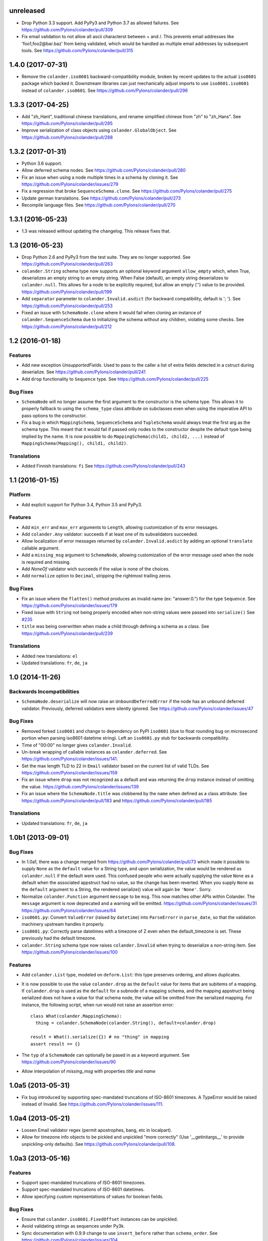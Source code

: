 unreleased
==========

- Drop Python 3.3 support. Add PyPy3 and Python 3.7 as allowed failures.
  See https://github.com/Pylons/colander/pull/309

- Fix email validation to not allow all ascii characterst between + and /.
  This prevents email addresses like 'foo1,foo2@bar.baz' from being validated,
  which would be handled as multiple email addresses by subsequent tools.
  See https://github.com/Pylons/colander/pull/315

.. _release-1.4.0:

1.4.0 (2017-07-31)
==================

- Remove the ``colander.iso8601`` backward-compatibility module, broken
  by recent updates to the actual ``iso8601`` package which backed it.
  Downstream libraries can just mechanically adjust imports to use
  ``iso8601.iso8601`` instead of ``colander.iso8601``.
  See https://github.com/Pylons/colander/pull/296

1.3.3 (2017-04-25)
==================

- Add "zh_Hant", traditional chinese translations, and rename simplified
  chinese from "zh" to "zh_Hans".
  See https://github.com/Pylons/colander/pull/285

- Improve serialization of class objects using ``colander.GlobalObject``.
  See https://github.com/Pylons/colander/pull/288

1.3.2 (2017-01-31)
==================

- Python 3.6 support.

- Allow deferred schema nodes.
  See https://github.com/Pylons/colander/pull/280

- Fix an issue when using a node multiple times in a schema by cloning it.
  See https://github.com/Pylons/colander/issues/279

- Fix a regression that broke ``SequenceSchema.clone``.
  See https://github.com/Pylons/colander/pull/275

- Update german translations.
  See https://github.com/Pylons/colander/pull/273

- Recompile language files.
  See https://github.com/Pylons/colander/pull/270

1.3.1 (2016-05-23)
==================

- 1.3 was released without updating the changelog. This release fixes that.

1.3 (2016-05-23)
================

- Drop Python 2.6 and PyPy3 from the test suite. They are no longer
  supported. See https://github.com/Pylons/colander/pull/263

- ``colander.String`` schema type now supports an optional keyword argument
  ``allow_empty`` which, when True, deserializes an empty string to an
  empty string. When False (default), an empty string deserializes to
  ``colander.null``. This allows for a node to be explicitly required, but
  allow an empty ('') value to be provided.
  https://github.com/Pylons/colander/pull/199

- Add ``separator`` parameter to ``colander.Invalid.asdict``
  (for backward compatibility, default is '; ').
  See https://github.com/Pylons/colander/pull/253

- Fixed an issue with ``SchemaNode.clone`` where it would fail when
  cloning an instance of ``colander.SequenceSchema`` due to initializing
  the schema without any children, violating some checks.
  See https://github.com/Pylons/colander/pull/212

1.2 (2016-01-18)
================

Features
--------

- Add new exception `UnsupportedFields`. Used to pass to the caller a list
  of extra fields detected in a cstruct during deserialize.
  See https://github.com/Pylons/colander/pull/241

- Add ``drop`` functionality to ``Sequence`` type.
  See https://github.com/Pylons/colander/pull/225

Bug Fixes
---------

- ``SchemaNode`` will no longer assume the first argument to the constructor
  is the schema type. This allows it to properly fallback to using the
  ``schema_type`` class attribute on subclasses even when using the
  imperative API to pass options to the constructor.

- Fix a bug in which ``MappingSchema``, ``SequenceSchema`` and
  ``TupleSchema`` would always treat the first arg as the schema type. This
  meant that it would fail if passed only nodes to the constructor despite
  the default type being implied by the name. It is now possible to do
  ``MappingSchema(child1, child2, ...)`` instead of
  ``MappingSchema(Mapping(), child1, child2)``.

Translations
------------

- Added Finnish translations: ``fi``
  See https://github.com/Pylons/colander/pull/243

1.1 (2016-01-15)
================

Platform
--------

- Add explicit support for Python 3.4, Python 3.5 and PyPy3.

Features
--------

- Add ``min_err`` and ``max_err`` arguments to ``Length``, allowing
  customization of its error messages.

- Add ``colander.Any`` validator: succeeds if at least one of its
  subvalidators succeeded.

- Allow localization of error messages returned by ``colander.Invalid.asdict``
  by adding an optional ``translate`` callable argument.

- Add a ``missing_msg`` argument to ``SchemaNode``, allowing customization
  of the error message used when the node is required and missing.

- Add `NoneOf` validator wich succeeds if the value is none of the choices.

- Add ``normalize`` option to ``Decimal``, stripping the rightmost
  trailing zeros.

Bug Fixes
---------

- Fix an issue where the ``flatten()`` method produces an invalid name
  (ex: "answer.0.") for the type ``Sequence``.  See
  https://github.com/Pylons/colander/issues/179

- Fixed issue with ``String`` not being properly encoded when non-string
  values were passed into ``serialize()``
  See `#235 <https://github.com/Pylons/colander/pull/235>`_

- ``title`` was being overwritten when made a child through defining a schema
  as a class. See https://github.com/Pylons/colander/pull/239

Translations
------------

- Added new translations: ``el``

- Updated translations: ``fr``, ``de``, ``ja``

1.0 (2014-11-26)
================

Backwards Incompatibilities
---------------------------

- ``SchemaNode.deserialize`` will now raise an
  ``UnboundDeferredError`` if the node has an unbound deferred
  validator.  Previously, deferred validators were silently ignored.
  See https://github.com/Pylons/colander/issues/47

Bug Fixes
---------

- Removed forked ``iso8601`` and change to dependency on PyPI ``iso8601``
  (due to float rounding bug on microsecond portion when parsing
  iso8601 datetime string).  Left an ``iso8601.py`` stub for backwards
  compatibility.

- Time of "00:00" no longer gives ``colander.Invalid``.

- Un-break wrapping of callable instances as ``colander.deferred``.
  See https://github.com/Pylons/colander/issues/141.

- Set the max length TLD to 22 in ``Email`` validator based on the
  current list of valid TLDs.
  See https://github.com/Pylons/colander/issues/159

- Fix an issue where ``drop`` was not recognized as a default and was
  returning the ``drop`` instance instead of omitting the value.
  https://github.com/Pylons/colander/issues/139

- Fix an issue where the ``SchemaNode.title`` was clobbered by the ``name``
  when defined as a class attribute.
  See https://github.com/Pylons/colander/pull/183 and
  https://github.com/Pylons/colander/pull/185

Translations
------------

- Updated translations: ``fr``, ``de``, ``ja``


1.0b1 (2013-09-01)
==================

Bug Fixes
---------

- In 1.0a1, there was a change merged from
  https://github.com/Pylons/colander/pull/73 which made it possible to supply
  ``None`` as the ``default`` value for a String type, and upon serialization,
  the value would be rendered as ``colander.null`` if the default were used.
  This confused people who were actually supplying the value ``None`` as a
  default when the associated appstruct had no value, so the change has been
  reverted.  When you supply ``None`` as the ``default`` argument to a String,
  the rendered serialize() value will again be ``'None'``.  Sorry.

- Normalize ``colander.Function`` argument ``message`` to be ``msg``. This now
  matches other APIs within Colander. The ``message`` argument is now
  deprecated and a warning will be emitted.
  https://github.com/Pylons/colander/issues/31
  https://github.com/Pylons/colander/issues/64

- ``iso8601.py``:  Convert ``ValueError`` (raised by ``datetime``) into
  ``ParseErrorr`` in ``parse_date``, so that the validation machinery
  upstream handles it properly.

- ``iso8601.py``:  Correctly parse datetimes with a timezone of Z even
  when the default_timezone is set. These previously had the default
  timezone.

- ``colander.String`` schema type now raises ``colander.Invalid`` when trying
  to deserialize a non-string item.
  See https://github.com/Pylons/colander/issues/100

Features
--------

- Add ``colander.List`` type, modeled on ``deform.List``:  this type
  preserves ordering, and allows duplicates.

- It is now possible to use the value ``colander.drop`` as the ``default``
  value for items that are subitems of a mapping.  If ``colander.drop`` is used
  as the ``default`` for a subnode of a mapping schema, and the mapping
  appstruct being serialized does not have a value for that schema node, the
  value will be omitted from the serialized mapping.  For instance, the
  following script, when run would not raise an assertion error::

      class What(colander.MappingSchema):
        thing = colander.SchemaNode(colander.String(), default=colander.drop)

      result = What().serialize({}) # no "thing" in mapping
      assert result == {}

- The ``typ`` of a ``SchemaNode`` can optionally be pased in as a keyword
  argument. See https://github.com/Pylons/colander/issues/90

- Allow interpolation of `missing_msg` with properties `title` and `name`

1.0a5 (2013-05-31)
==================

- Fix bug introduced by supporting spec-mandated truncations of ISO-8601
  timezones.  A TypeError would be raised instead of Invalid.  See
  https://github.com/Pylons/colander/issues/111.

1.0a4 (2013-05-21)
==================

- Loosen Email validator regex (permit apostrophes, bang, etc in localpart).

- Allow for timezone info objects to be pickled and unpickled "more correctly"
  (Use '__getinitargs__' to provide unpickling-only defaults).  See
  https://github.com/Pylons/colander/pull/108.

1.0a3 (2013-05-16)
==================

Features
--------

- Support spec-mandated truncations of ISO-8601 timezones.

- Support spec-mandated truncations of ISO-8601 datetimes.

- Allow specifying custom representations of values for boolean fields.

Bug Fixes
---------

- Ensure that ``colander.iso8601.FixedOffset`` instances can be unpickled.

- Avoid validating strings as sequences under Py3k.

- Sync documentation with 0.9.9 change to use ``insert_before`` rather than
  ``schema_order``.  See https://github.com/Pylons/colander/issues/104


1.0a2 (2013-01-30)
==================

Features
--------

- Add ``colander.ContainsOnly`` and ``colander.url`` validators.

- Add ``colander.instantiate`` to help define schemas containing
  mappings and sequences more succinctly.

1.0a1 (2013-01-10)
==================

Bug Fixes
---------

- Work around a regression in Python 3.3 for ``colander.Decimal`` when it's
  used with a ``quant`` argument but without a ``rounding`` argument.
  See https://github.com/Pylons/colander/issues/66

- Using ``SchemaNode(String, default='', ..)`` now works properly, or at least
  more intuitively.  Previously if an empty-string ``default`` was supplied,
  serialization would return a defaulted value as ``colander.null``.  See
  https://github.com/Pylons/colander/pull/73.

- Stricter checking in colander.Mapping to prevent items which are logically
  not mappings from being accepted during validation (see
  https://github.com/Pylons/colander/pull/96).

Features
--------

- Add ``colander.Set`` type, ported from ``deform.Set``

- Add Python 3.3 to tox configuration and use newer tox testing regime
  (setup.py dev).

- Add Python 3.3 Trove classifier.

- Calling ``bind`` on a schema node e.g. ``cloned_node = somenode.bind(a=1,
  b=2)`` on a schema node now results in the cloned node having a
  ``bindings`` attribute of the value ``{'a':1, 'b':2}``.

- It is no longer necessary to pass a ``typ`` argument to a SchemaNode
  constructor if the node class has a ``schema_type`` callable as a class
  attribute which, when called with no arguments, returns a schema type.
  This callable will be called to obtain the schema type if a ``typ`` is not
  supplied to the constructor.  The default ``SchemaNode`` object's
  ``schema_type`` callable raises a ``NotImplementedError`` when it is
  called.

- SchemaNode now has a ``raise_invalid`` method which accepts a message and
  raises a colander.Invalid exception using ``self`` as the node and the
  message as its message.

- It is now possible and advisable to subclass ``SchemaNode`` in order to
  create a bundle of default node behavior.  The subclass can define the
  following methods and attributes: ``preparer``, ``validator``, ``default``,
  ``missing``, ``name``, ``title``, ``description``, ``widget``, and
  ``after_bind``.

  For example, the older, more imperative style that looked like this still
  works, of course::

     from colander import SchemaNode

     ranged_int = colander.SchemaNode(
         validator=colander.Range(0, 10),
         default = 10,
         title='Ranged Int'
         )

  But you can alternately now do something like this::

     from colander import SchemaNode

     class RangedIntSchemaNode(SchemaNode):
         validator = colander.Range(0, 10)
         default = 10
         title = 'Ranged Int'

     ranged_int = RangedInt()

  Values that are expected to be callables can now alternately be methods of
  the schemanode subclass instead of plain attributes::

     from colander import SchemaNode

     class RangedIntSchemaNode(SchemaNode):
         default = 10
         title = 'Ranged Int'

         def validator(self, node, cstruct):
            if not 0 < cstruct < 10:
                raise colander.Invalid(node, 'Must be between 0 and 10')

     ranged_int = RangedInt()

  Note that when implementing a method value such as ``validator`` that
  expects to receive a ``node`` argument, ``node`` must be provided in the
  call signature, even though ``node`` will almost always be the same as
  ``self``.  This is because Colander simply treats the method as another
  kind of callable, be it a method, or a function, or an instance that has a
  ``__call__`` method.  It doesn't care that it happens to be a method of
  ``self``, and it needs to support callables that are not methods, so it
  sends ``node`` in regardless.

  You can't currently use *method* definitions as ``colander.deferred``
  callables.  For example this will *not* work::

     from colander import SchemaNode

     class RangedIntSchemaNode(SchemaNode):
         default = 10
         title = 'Ranged Int'

         @colander.deferred
         def validator(self, node, kw):
            request = kw['request']
            def avalidator(node, cstruct):
                if not 0 < cstruct < 10:
                    if request.user != 'admin':
                        raise colander.Invalid(node, 'Must be between 0 and 10')
            return avalidator

     ranged_int = RangedInt()
     bound_ranged_int = ranged_int.bind(request=request)

  This will result in::

        TypeError: avalidator() takes exactly 3 arguments (2 given)

  However, if you treat the thing being decorated as a function instead of a
  method (remove the ``self`` argument from the argument list), it will
  indeed work)::

     from colander import SchemaNode

     class RangedIntSchemaNode(SchemaNode):
         default = 10
         title = 'Ranged Int'

         @colander.deferred
         def validator(node, kw):
            request = kw['request']
            def avalidator(node, cstruct):
                if not 0 < cstruct < 10:
                    if request.user != 'admin':
                        raise colander.Invalid(node, 'Must be between 0 and 10')
            return avalidator

     ranged_int = RangedInt()
     bound_ranged_int = ranged_int.bind(request=request)

  In previous releases of Colander, the only way to defer the computation of
  values was via the ``colander.deferred`` decorator.  In this release,
  however, you can instead use the ``bindings`` attribute of ``self`` to
  obtain access to the bind parameters within values that are plain old
  methods::

     from colander import SchemaNode

     class RangedIntSchemaNode(SchemaNode):
         default = 10
         title = 'Ranged Int'

         def validator(self, node, cstruct):
            request = self.bindings['request']
            if not 0 < cstruct < 10:
                if request.user != 'admin':
                    raise colander.Invalid(node, 'Must be between 0 and 10')

     ranged_int = RangedInt()
     bound_range_int = ranged_int.bind(request=request)

  If the things you're trying to defer aren't callables like ``validator``,
  but they're instead just plain attributes like ``missing`` or ``default``,
  instead of using a ``colander.deferred``, you can use ``after_bind`` to set
  attributes of the schemanode that rely on binding variables::

     from colander import SchemaNode

     class UserIdSchemaNode(SchemaNode):
         title = 'User Id'

         def after_bind(self, node, kw):
             self.default = kw['request'].user.id

  You can override the default values of a schemanode subclass in its
  constructor::

     from colander import SchemaNode

     class RangedIntSchemaNode(SchemaNode):
         default = 10
         title = 'Ranged Int'
         validator = colander.Range(0, 10)

     ranged_int = RangedInt(validator=colander.Range(0, 20))

  In the above example, the validation will be done on 0-20, not 0-10.

  If a schema node name conflicts with a schema value attribute name on the
  same class, you can work around it by giving the schema node a bogus name
  in the class definition but providing a correct ``name`` argument to the
  schema node constructor::

     from colander import SchemaNode, Schema

     class SomeSchema(Schema):
         title = 'Some Schema'
         thisnamewillbeignored = colander.SchemaNode(
                                             colander.String(),
                                             name='title'
                                             )

  Note that such a workaround is only required if the conflicting names are
  attached to the *exact same* class definition.  Colander scrapes off schema
  node definitions at each class' construction time, so it's not an issue for
  inherited values.  For example::

     from colander import SchemaNode, Schema

     class SomeSchema(Schema):
         title = colander.SchemaNode(colander.String())

     class AnotherSchema(SomeSchema):
         title = 'Some Schema'

     schema = AnotherSchema()

  In the above example, even though the ``title = 'Some Schema'`` appears to
  override the superclass' ``title`` SchemaNode, a ``title`` SchemaNode will
  indeed be present in the child list of the ``schema`` instance
  (``schema['title']`` will return the ``title`` SchemaNode) and the schema's
  ``title`` attribute will be ``Some Schema`` (``schema.title`` will return
  ``Some Schema``).

  Normal inheritance rules apply to class attributes and methods defined in
  a schemanode subclass.  If your schemanode subclass inherits from another
  schemanode class, your schemanode subclass' methods and class attributes
  will override the superclass' methods and class attributes.

  Ordering of child schema nodes when inheritance is used works like this:
  the "deepest" SchemaNode class in the MRO of the inheritance chain is
  consulted first for nodes, then the next deepest, then the next, and so on.
  So the deepest class' nodes come first in the relative ordering of schema
  nodes, then the next deepest, and so on.  For example::

      class One(colander.Schema):
          a = colander.SchemaNode(
              colander.String(),
              id='a1',
              )
          b = colander.SchemaNode(
              colander.String(),
              id='b1',
              )
          d = colander.SchemaNode(
              colander.String(),
              id='d1',
              )

      class Two(One):
          a = colander.SchemaNode(
              colander.String(),
              id='a2',
              )
          c = colander.SchemaNode(
              colander.String(),
              id='c2',
              )
          e = colander.SchemaNode(
              colander.String(),
              id='e2',
              )

      class Three(Two):
          b = colander.SchemaNode(
              colander.String(),
              id='b3',
              )
          d = colander.SchemaNode(
              colander.String(),
              id='d3',
              )
          f = colander.SchemaNode(
              colander.String(),
              id='f3',
              )

      three = Three()

  The ordering of child nodes computed in the schema node ``three`` will be
  ``['a2', 'b3', 'd3', 'c2', 'e2', 'f3']``.  The ordering starts ``a1``,
  ``b1``, ``d1`` because that's the ordering of nodes in ``One``, and
  ``One`` is the deepest SchemaNode in the inheritance hierarchy.  Then it
  processes the nodes attached to ``Two``, the next deepest, which causes
  ``a1`` to be replaced by ``a2``, and ``c2`` and ``e2`` to be appended to
  the node list.  Then finally it processes the nodes attached to ``Three``,
  which causes ``b1`` to be replaced by ``b3``, and ``d1`` to be replaced by
  ``d3``, then finally ``f`` is appended.

  Multiple inheritance works the same way::

      class One(colander.Schema):
          a = colander.SchemaNode(
              colander.String(),
              id='a1',
              )
          b = colander.SchemaNode(
              colander.String(),
              id='b1',
              )
          d = colander.SchemaNode(
              colander.String(),
              id='d1',
              )

      class Two(colander.Schema):
          a = colander.SchemaNode(
              colander.String(),
              id='a2',
              )
          c = colander.SchemaNode(
              colander.String(),
              id='c2',
              )
          e = colander.SchemaNode(
              colander.String(),
              id='e2',
              )

      class Three(Two, One):
          b = colander.SchemaNode(
              colander.String(),
              id='b3',
              )
          d = colander.SchemaNode(
              colander.String(),
              id='d3',
              )
          f = colander.SchemaNode(
              colander.String(),
              id='f3',
              )

      three = Three()

  The resulting node ordering of ``three`` is the same as the single
  inheritance example: ``['a2', 'b3', 'd3', 'c2', 'e2', 'f3']`` due to the
  MRO deepest-first ordering (``One``, then ``Two``, then ``Three``).

Backwards Incompatibilities
---------------------------

- Passing non-SchemaNode derivative instances as ``*children`` into a
  SchemaNode constructor is no longer supported.  Symptom: ``AttributeError:
  name`` when constructing a SchemaNode.

0.9.9 (2012-09-24)
==================

Features
--------

- Allow the use of ``missing=None`` for Number.  See
  https://github.com/Pylons/colander/pull/59 .

- Create a ``colander.Money`` type that is a Decimal type with
  two-decimal-point precision rounded-up.

- Allow ``quant`` and ``rounding`` args to ``colander.Decimal`` constructor.

- ``luhnok`` validator added (credit card luhn mod10 validator).

- Add an ``insert`` method to SchemaNode objects.

- Add an ``insert_before`` method to SchemaNode objects.

- Better class-based mapping schema inheritance model.

  * A node declared in a subclass of a mapping schema superclass now
    overrides any node with the same name inherited from any superclass.
    Previously, it just repeated and didn't override.

  * An ``insert_before`` keyword argument may be passed to a SchemaNode
    constructor.  This is a string naming a node in a superclass.  A node
    with an ``insert_before`` will be placed before the named node in a
    parent mapping schema.

- The ``preparer=`` argument to SchemaNodes may now be a sequence of
  preparers.

- Added a ``cstruct_children`` method to SchemaNode.

- A new ``cstruct_children`` API should exist on schema types.  If
  ``SchemaNode.cstruct_children`` is called on a node with a type that does
  not have a ``cstruct_children`` method, a deprecation warning is emitted
  and ``[]`` is returned (this may or may not be the correct value for your
  custom type).

Backwards Incompatibilities
---------------------------

- The inheritance changes required a minor backwards incompatibility: calling
  ``__setitem__`` on a SchemaNode will no longer raise ``KeyError`` when
  attempting to set a subnode into a node that doesn't already have an
  existing subnode by that name.  Instead, the subnode will be appended to
  the child list.

Documentation
-------------

- A "Schema Inheritance" section was added to the Basics chapter
  documentation.

0.9.8 (2012-04-27)
==================

- False evaluating values are now serialized to colander.null for
  String, Date, and Time.  This resolves the issue where a None value
  would be rendered as 'None' for String, and missing='None' was not
  possible for Date, Datetime, and Time.
  See https://github.com/Pylons/colander/pull/1 .

- Updated Brazilian Portugese translations.

- Updated Japanese translations.

- Updated Russian translations.

- Fix documentation: 0.9.3 allowed explicitly passing None to DateTime
  to have no default timezone applied.

- Add ``dev`` and ``docs`` setup.py aliases (e.g. ``python setup.py dev``).

0.9.7 (2012-03-20)
==================

- Using ``schema.flatten(...)`` against a mapping schema node without a name
  produced incorrectly dot-prefixed keys.  See
  https://github.com/Pylons/colander/issues/37

- Fix invalid.asdict for multiple error messages.  See
  https://github.com/Pylons/colander/pull/22 ,
  https://github.com/Pylons/colander/pull/27 ,
  https://github.com/Pylons/colander/pull/12 , and
  https://github.com/Pylons/colander/issues/2 .

- Invalid.messages() now returns an empty list if there are no messages.
  See https://github.com/Pylons/colander/pull/21 .

- ``name`` passed to a SchemaNode constructor was not respected in
  declaratively constructed schemas.  Now if you pass ``name`` to the
  SchemaNode constructor within the body of a schema class, it will take
  precedence over the name it's been assigned to in the schema class.
  See https://github.com/Pylons/colander/issues/39 .

- Japanese translation thanks to OCHIAI, Gouji.

- Replaced incorrect ``%{err}`` with correct ``${err}`` in String.deserialize
  error message.  See https://github.com/Pylons/colander/pull/41

0.9.6 (2012-02-14)
==================

- No longer runs on Python 2.4 or 2.5.  Python 2.6+ is now required.

- Python 3.2 compatibility.

- Removed a dependency on the iso8601 package (code from the package is now
  inlined in Colander itself).

- Added copyright and licensing information for iso8601-derived code to
  LICENSE.txt.

0.9.5 (2012-01-13)
==================

- Added Czech translation.

- Compile pt_BR translation (it was previously uncompiled).

- Minor docs fixes.

- Documentation added about flatten and unflatten.

0.9.4 (2011-10-14)
==================

- ``flatten`` now only includes leaf nodes in the flattened dict.

- ``flatten`` does not include a path element for the name of the type node
  for sequences.

- ``unflatten`` is implemented.

- Added ``__setitem__`` to ``SchemaNode``, allowing replacement of nodes by
  name.

- Added ``get_value`` and ``set_value`` methods to ``Schema`` which allow
  access and mutation of appstructs using dotted name paths.

- Add Swedish, French, Chinese translations.

0.9.3 (2011-06-23)
==================

- Add ``Time`` type.

- Add Dutch translation.

- Fix documentation: 0.9.2 requires ``deserialize`` of types to explicitly
  deal with the potential to receive ``colander.null``.

- Use ``default_tzinfo`` when deserializing naive datetimes.  See
  https://github.com/Pylons/colander/pull/5

- Allow ``default_tzinfo`` to be ``None`` when creating a
  ``colander.DateTime``.  See
  https://github.com/Pylons/colander/pull/6

- Add the ability to insert a ``colander.interfaces.Preparer`` between
  deserialization and validation. See the Preparing section in the
  documentation.

0.9.2 (2011-03-28)
==================

- Added Polish translation, thanks to Jedrzej Nowak.

- Moved to Pylons Project GitHub (https://github.com/Pylons/colander).

- Add tox.ini for testing purposes.

- New API: ``colander.required``.  Used as the marker value when a
  ``missing`` argument is left unspecified.

- Bug fix: if a ``title`` argument which is the empty string or ``None`` is
  passed explicitly to a SchemaNode, it is no longer replaced by a title
  computed from the name.

- Add SchemaNode.__contains__ to support "name in schema".

- SchemaNode deserialization now unconditionally calls the schema type's
  ``deserialize`` method to obtain an appstruct before attempting to
  validate.  Third party schema types should now return ``colander.null`` if
  passed a ``colander.null`` value or another logically "empty" value as a
  cstruct during ``deserialize``.

0.9.1 (2010-12-02)
==================

- When ``colander.null`` was unpickled, the reference created during
  unpickling was *not* a reference to the singleton but rather a new instance
  of the ``colander._null`` class.  This was unintentional, because lots of
  code checks for ``if x is colander.null``, which will fail across pickling
  and unpickling.  Now the reference created when ``colander.null`` is
  pickled is unpickled as the singleton itself.

0.9  (2010-11-28)
=================

- SchemaNode constructor now accepts arbitrary keyword arguments.  It
  sets any unknown values within the ``**kw`` sequence as attributes
  of the node object.

- Added Spanish locale:  thanks to Douglas Cerna for the translations!

- If you use a schema with deferred ``validator``, ``missing`` or
  ``default`` attributes, but you use it to perform serialization and
  deserialization without calling its ``bind`` method:

  - If ``validator`` is deferred, no validation will be performed.

  - If ``missing`` is deferred, the field will be considered *required*.

  - If ``default`` is deferred, the serialization default will be
    assumed to be ``colander.null``.

- Undocumented internal API for all type objects: ``flatten``.
  External type objects should now inherit from
  ``colander.SchemaType`` to get a default implementation.

0.8  (2010/09/08)
=================

- Docstring fixes to ``colander.SchemaNode`` (``missing`` is not the
  ``null`` value when required, it's a special marker value).

- The concept of "schema binding" was added, which allows for a more
  declarative-looking spelling of schemas and schema nodes which have
  dependencies on values available after the schema has already been
  fully constructed.  See the new narrative chapter in the
  documentation entitled "Schema Binding".

- The interface of ``colander.SchemaNode`` has grown a ``__delitem__``
  method.  The ``__iter__``, and ``__getitem__`` methods have now also
  been properly documented.

0.7.3 (2010/09/02)
==================

- The title of a schema node now defaults to a titleization of the
  ``name``.  Underscores in the ``name`` are replaced with empty
  strings and the first letter of every resulting word is capitalized.
  Previously the ``name`` was not split on underscores, and the
  entirety of the ``name`` was capitalized.

- A method of the ``colander.Invalid`` exception named ``messages``
  was added.  It returns an iterable of error messages using the
  ``msg`` attribute of its related exception node.  If the ``msg``
  attribute is iterable, it is returned.  If it is not iterable, a
  single-element list containing the ``msg`` value is returned.

0.7.2 (2010/08/30)
==================

- Add an ``colander.SchemaNode.__iter__`` method, which iterates over
  the children nodes of a schema node.

- The constructor of a ``colander.SchemaNode`` now accepts a
  ``widget`` keyword argument, for use by Deform (it is not used
  internally).

0.7.1 (2010/06/12)
==================

- Make it possible to use ``colander.null`` as a ``missing`` argument
  to ``colander.SchemaNode`` for roundtripping purposes.

- Make it possible to pickle ``colander.null``.

0.7.0
=====

A release centered around normalizing the treatment of default and
missing values.

Bug Fixes
---------

- Allow ``colander.Regex`` validator to accept a pattern object
  instead of just a string.

- Get rid of circular reference in Invalid exceptions: Invalid
  exceptions now no longer have a ``parent`` attribute.  Instead, they
  have a ``positional`` attribute, which signifies that the parent
  node type of the schema node to which they relate inherits from
  Positional.  This attribute isn't an API; it's used only internally
  for reporting.

- Raise a ``TypeError`` when bogus keyword arguments are passed to
  ``colander.SchemaNode``.

Backwards Incompatiblities / New Features
-----------------------------------------

- ``missing`` constructor arg to SchemaNode: signifies
  *deserialization* default, disambiguated from ``default`` which acted
  as both serialization and deserialization default previously.

  Changes necessitated / made possible by SchemaNode ``missing``
  addition:

  - The ``allow_empty`` argument of the ``colander.String`` type was
    removed (use ``missing=''`` as a wrapper SchemaNode argument
    instead).

- New concept: ``colander.null`` input to serialization and
  deserialization.  Use of ``colander.null`` normalizes serialization
  and deserialization default handling.

  Changes necessitated / made possible by ``colander.null`` addition:

  - ``partial`` argument and attribute of colander.MappingSchema has
     been removed; all serializations are partial, and partial
     deserializations are not necessary.

  - ``colander.null`` values are added to the cstruct for partial
     serializations instead of omitting missing node values from
     the cstruct.

  - ``colander.null`` may now be present in serialized and
     deserialized data structures.

  - ``sdefault`` attribute of SchemaNode has been removed; we never need
    to serialize a default anymore.

  - The value ``colander.null`` will be passed as ``appstruct`` to
    each type's ``serialize`` method when a mapping appstruct doesn't
    have a corresponding key instead of ``None``, as was the practice
    previously.

  - The value ``colander.null`` will be passed as ``cstruct`` to
    each type's ``deserialize`` method when a mapping cstruct
    doesn't have a corresponding key instead of ``None``, as was the
    practice previously.

  - Types now must handle ``colander.null`` explicitly during
    serialization.

- Updated and expanded documentation, particularly with respect to new
  ``colander.null`` handling.

- The ``value`` argument to the ``serialize`` method of a SchemaNode
  is now named ``appstruct``.  It is no longer a required argument; it
  defaults to ``colander.null`` now.

  The ``value`` argument to the ``deserialize`` method of a SchemaNode
  is now named ``cstruct``.  It is no longer a required argument; it
  defaults to ``colander.null`` now.

- The ``value`` argument to the ``serialize`` method of each built-in
  type is now named ``appstruct``, and is now required: it is no
  longer a keyword argument that has a default.

  The ``value`` argument to the ``deserialize`` method of each
  built-in type is now named ``cstruct``, and is now required: it is
  no longer a keyword argument that has a default.

0.6.2 (2010-05-08)
==================

- The default ``encoding`` parameter value to the ``colander.String``
  type is still ``None``, however its meaning has changed.  An
  encoding of ``None`` now means that no special encoding and decoding
  of Unicode values is done by the String type.  This differs from the
  previous behavior, where ``None`` implied that the encoding was
  ``utf-8``.  Pass the encoding as ``utf-8`` specifically to get the
  older behavior back.  This is in support of Deform.

- The default ``err_template`` value attached to the ``colander.Date``
  and ``colander.Datetime`` types was changed.  It is now simply
  ``Invalid date`` instead of ``_('${val} cannot be parsed as an
  iso8601 date: ${err}')``.  This is in support of Deform.

- Fix bug in ``colander.Boolean`` that attempted to call ``.lower`` on
  a bool value when a default value was found for the schema node.

0.6.1 (2010-05-04)
==================

- Add a Decimal type (number type which uses ``decimal.Decimal`` as a
  deserialization target).

0.6.0 (2010-05-02)
==================

- (Hopefully) fix intermittent datetime-granularity-related test
  failures.

- Internationalized error messages.  This required some changes to
  error message formatting, which may impact you if you were feeding
  colander an error message template.

- New project dependency: ``translationstring`` package for
  internationalization.

- New argument to ``colander.String`` constructor: ``allow_empty``.
  This is a boolean representing whether an empty string is a valid
  value during deserialization, defaulting to ``False``.

- Add minimal documentation about the composition of a
  colander.Invalid exception to the narrative docs.

- Add (existing, but previously non-API) colander.Invalid attributes
  to its interface within the API documentation.

0.5.2 (2010-04-09)
==================

- Add Email and Regex validators (courtesy Steve Howe).

- Raise a ``colander.Invalid`` error if a ``colander.SequenceSchema``
  is created with more than one member.

- Add ``Function`` validator.

- Fix bug in serialization of non-Unicode values in the ``String`` class.

- Get rid of ``pserialize`` in favor of making ``serialize`` always
  partially serialize.

- Get rid of ``pdeserialize``: it existed only for symmetry.  We'll
  add something like it back later if we need it.

0.5.1 (2010-04-02)
==================

- The constructor arguments to a the ``colander.Schema`` class are now
  sent to the constructed SchemaNode rather than to the type it represents.

- Allow ``colander.Date`` and ``colander.DateTime`` invalid error
  messages to be customized.

- Add a ``pos`` argument to the ``colander.Invalid.add`` method.

- Add a ``__setitem__`` method to the ``colander.Invalid`` class.

- The ``colander.Mapping`` constructor keyword argument
  ``unknown_keys`` has been renamed to ``unknown``.

- Allow ``colander.Mapping`` type to accept a new constructor
  argument: ``partial``.

- New interface methods required by types and schema nodes:
  ``pserialize`` and ``pdeserialize``.  These partially serialize or
  partially deserialize a value (the definition of "partial" is up to
  the type).

0.5 (2010-03-31)
================

- 0.4 was mispackaged (CHANGES.txt missing); no code changes from 0.4
  however.

0.4 (2010-03-30)
================

- Add ``colander.DateTime`` and ``colander.Date`` data types.

- Depend on the ``iso8601`` package for date support.

0.3 (2010-03-29)
================

- Subnodes of a schema node are now kept in the ``children`` attribute
  rather than the ``nodes`` attribute.

- Add an ``sdefault`` property to ``colander.SchemaNode`` objects.

- Add a ``clone`` method to ``colander.SchemaNode`` objects.

- Add a ``__str__`` method to the ``colander.Invalid`` exception that
  prints an error summary.

- Various error message improvements.

- Add ``colander.Length`` validator class.

0.2 (2010-03-23)
================

- Make nodetype overrideable.

- Add __getitem__ to SchemaNode.

- Fix OneOf message.

- Capitalize node titles.

- Deal with empty strings in String, Boolean, and Float types.

- Introduce description; make title the same as name.

- Remove copy method from schemanode.

- Allow schema nodes to have titles.

- The term "structure" is too overloaded to use for schema purposes:
  structure -> schema node.

- Make Sequence more like Tuple and Mapping (it uses a substructure
  rather than a structure parameter to denote its type).

- Add __repr__ and copy methods to structure.

- Add accept_scalar flag to Sequence.


0.1 (2010-03-14)
================

- Initial release.
